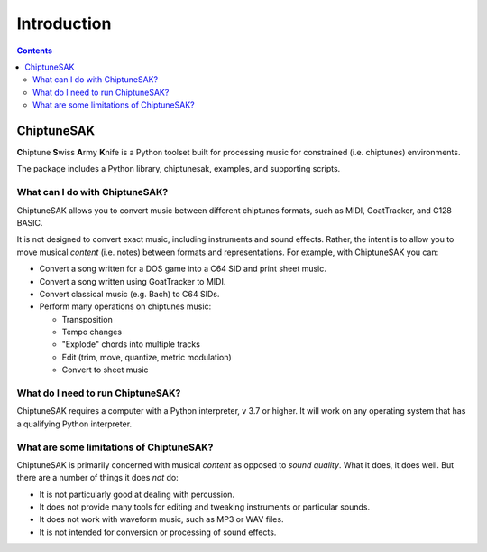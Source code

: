 =======================================
Introduction
=======================================

.. contents::

ChiptuneSAK
-----------

**C**\ hiptune **S**\ wiss **A**\ rmy **K**\ nife is a Python toolset built for processing music for constrained (i.e. chiptunes) environments.

The package includes a Python library, chiptunesak, examples, and supporting scripts.

What can I do with ChiptuneSAK?
+++++++++++++++++++++++++++++++

ChiptuneSAK allows you to convert music between different chiptunes formats, such as MIDI, GoatTracker, and C128 BASIC.

It is not designed to convert exact music, including instruments and sound effects.  Rather, the intent is to allow you to move musical *content* (i.e. notes) between formats and representations.  For example, with ChiptuneSAK you can:

*  Convert a song written for a DOS game into a C64 SID and print sheet music.

*  Convert a song written using GoatTracker to MIDI.

*  Convert classical music (e.g. Bach) to C64 SIDs.

*  Perform many operations on chiptunes music:

   * Transposition
   * Tempo changes
   * "Explode" chords into multiple tracks
   * Edit (trim, move, quantize, metric modulation)
   * Convert to sheet music

What do I need to run ChiptuneSAK?
++++++++++++++++++++++++++++++++++

ChiptuneSAK requires a computer with a Python interpreter, v 3.7 or higher.  It will work on any operating system that has a qualifying Python interpreter.

What are some limitations of ChiptuneSAK?
+++++++++++++++++++++++++++++++++++++++++

ChiptuneSAK is primarily concerned with musical *content* as opposed to *sound quality*.  What it does, it does well.  But there are a number of things it does *not* do:

*  It is not particularly good at dealing with percussion.
*  It does not provide many tools for editing and tweaking instruments or particular sounds.

*  It does not work with waveform music, such as MP3 or WAV files.

*  It is not intended for conversion or processing of sound effects.


